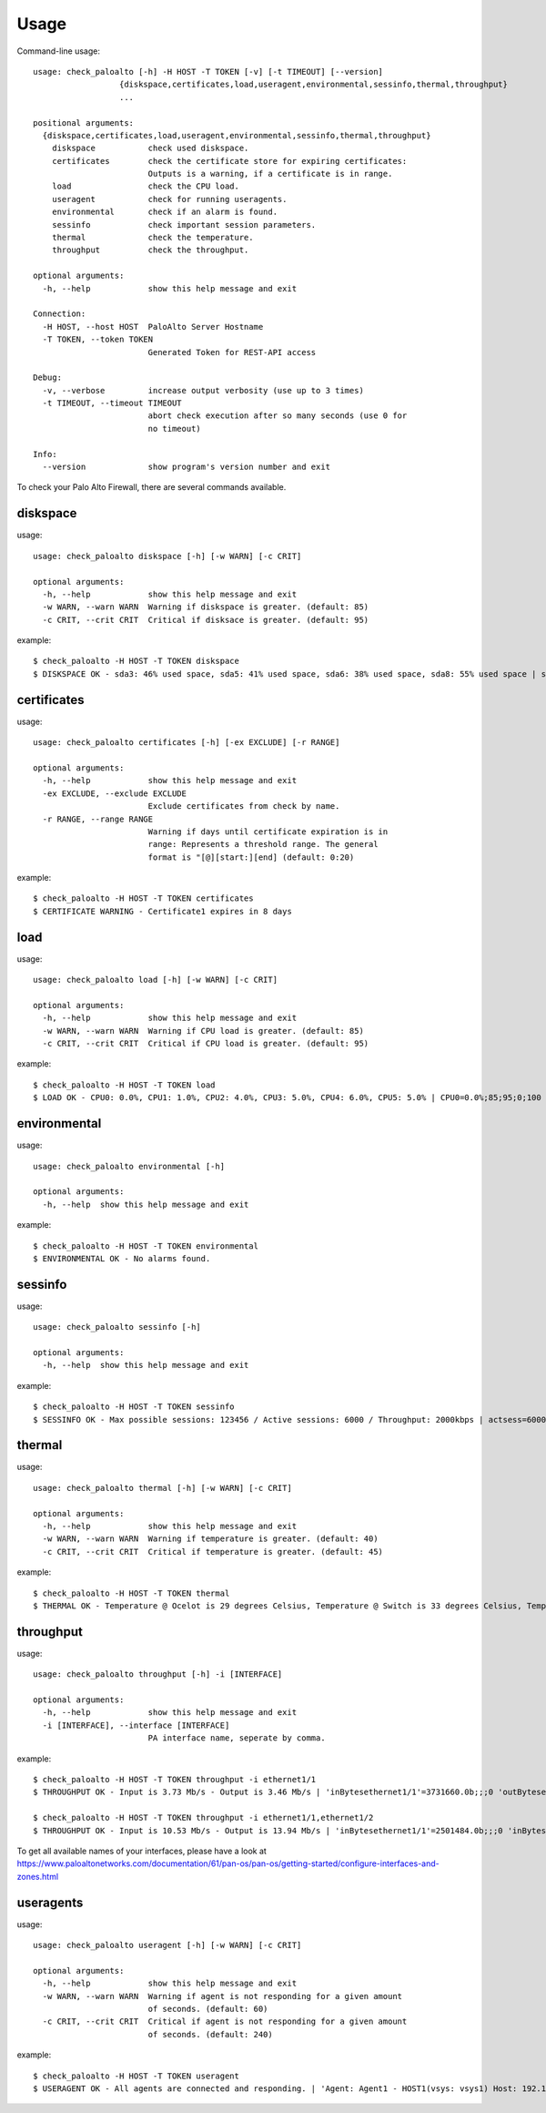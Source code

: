 =====
Usage
=====

Command-line usage::

    usage: check_paloalto [-h] -H HOST -T TOKEN [-v] [-t TIMEOUT] [--version]
                      {diskspace,certificates,load,useragent,environmental,sessinfo,thermal,throughput}
                      ...

    positional arguments:
      {diskspace,certificates,load,useragent,environmental,sessinfo,thermal,throughput}
        diskspace           check used diskspace.
        certificates        check the certificate store for expiring certificates:
                            Outputs is a warning, if a certificate is in range.
        load                check the CPU load.
        useragent           check for running useragents.
        environmental       check if an alarm is found.
        sessinfo            check important session parameters.
        thermal             check the temperature.
        throughput          check the throughput.

    optional arguments:
      -h, --help            show this help message and exit

    Connection:
      -H HOST, --host HOST  PaloAlto Server Hostname
      -T TOKEN, --token TOKEN
                            Generated Token for REST-API access

    Debug:
      -v, --verbose         increase output verbosity (use up to 3 times)
      -t TIMEOUT, --timeout TIMEOUT
                            abort check execution after so many seconds (use 0 for
                            no timeout)

    Info:
      --version             show program's version number and exit


To check your Palo Alto Firewall, there are several commands available.

diskspace
---------
usage::

    usage: check_paloalto diskspace [-h] [-w WARN] [-c CRIT]

    optional arguments:
      -h, --help            show this help message and exit
      -w WARN, --warn WARN  Warning if diskspace is greater. (default: 85)
      -c CRIT, --crit CRIT  Critical if disksace is greater. (default: 95)

example::

    $ check_paloalto -H HOST -T TOKEN diskspace
    $ DISKSPACE OK - sda3: 46% used space, sda5: 41% used space, sda6: 38% used space, sda8: 55% used space | sda3=46;85;95;0;100 sda5=41;85;95;0;100 sda6=38;85;95;0;100 sda8=55;85;95;0;100

certificates
------------
usage::

    usage: check_paloalto certificates [-h] [-ex EXCLUDE] [-r RANGE]

    optional arguments:
      -h, --help            show this help message and exit
      -ex EXCLUDE, --exclude EXCLUDE
                            Exclude certificates from check by name.
      -r RANGE, --range RANGE
                            Warning if days until certificate expiration is in
                            range: Represents a threshold range. The general
                            format is "[@][start:][end] (default: 0:20)

example::

    $ check_paloalto -H HOST -T TOKEN certificates
    $ CERTIFICATE WARNING - Certificate1 expires in 8 days

load
----
usage::

    usage: check_paloalto load [-h] [-w WARN] [-c CRIT]

    optional arguments:
      -h, --help            show this help message and exit
      -w WARN, --warn WARN  Warning if CPU load is greater. (default: 85)
      -c CRIT, --crit CRIT  Critical if CPU load is greater. (default: 95)

example::

    $ check_paloalto -H HOST -T TOKEN load
    $ LOAD OK - CPU0: 0.0%, CPU1: 1.0%, CPU2: 4.0%, CPU3: 5.0%, CPU4: 6.0%, CPU5: 5.0% | CPU0=0.0%;85;95;0;100 CPU1=1.0%;85;95;0;100 CPU2=4.0%;85;95;0;100 CPU3=5.0%;85;95;0;100 CPU4=6.0%;85;95;0;100 CPU5=5.0%;85;95;0;100

environmental
-------------
usage::

    usage: check_paloalto environmental [-h]

    optional arguments:
      -h, --help  show this help message and exit

example::

    $ check_paloalto -H HOST -T TOKEN environmental
    $ ENVIRONMENTAL OK - No alarms found.


sessinfo
--------
usage::

    usage: check_paloalto sessinfo [-h]

    optional arguments:
      -h, --help  show this help message and exit

example::

    $ check_paloalto -H HOST -T TOKEN sessinfo
    $ SESSINFO OK - Max possible sessions: 123456 / Active sessions: 6000 / Throughput: 2000kbps | actsess=6000;;;0 maxsess=123456;;;0 throughput=2000kbps;;;0


thermal
-------
usage::

    usage: check_paloalto thermal [-h] [-w WARN] [-c CRIT]

    optional arguments:
      -h, --help            show this help message and exit
      -w WARN, --warn WARN  Warning if temperature is greater. (default: 40)
      -c CRIT, --crit CRIT  Critical if temperature is greater. (default: 45)

example::

    $ check_paloalto -H HOST -T TOKEN thermal
    $ THERMAL OK - Temperature @ Ocelot is 29 degrees Celsius, Temperature @ Switch is 33 degrees Celsius, Temperature @ Cavium is 36 degrees Celsius, Temperature @ Intel PHY is 24 degrees Celsius | 'Temperature @ Cavium'=36.5;40;45;5.0;60.0 'Temperature @ Intel PHY'=24.2;40;45;5.0;60.0 'Temperature @ Ocelot'=29.9;40;45;5.0;60.0 'Temperature @ Switch'=33.8;40;45;5.0;60.0

throughput
----------
usage::

    usage: check_paloalto throughput [-h] -i [INTERFACE]

    optional arguments:
      -h, --help            show this help message and exit
      -i [INTERFACE], --interface [INTERFACE]
                            PA interface name, seperate by comma.

example::

    $ check_paloalto -H HOST -T TOKEN throughput -i ethernet1/1
    $ THROUGHPUT OK - Input is 3.73 Mb/s - Output is 3.46 Mb/s | 'inBytesethernet1/1'=3731660.0b;;;0 'outBytesethernet1/1'=3461314.67b;;;0

    $ check_paloalto -H HOST -T TOKEN throughput -i ethernet1/1,ethernet1/2
    $ THROUGHPUT OK - Input is 10.53 Mb/s - Output is 13.94 Mb/s | 'inBytesethernet1/1'=2501484.0b;;;0 'inBytesethernet1/2'=8025331.2b;;;0 'outBytesethernet1/1'=11376622.67b;;;0 'outBytesethernet1/2'=2561513.6b;;;0

To get all available names of your interfaces, please have a look at
https://www.paloaltonetworks.com/documentation/61/pan-os/pan-os/getting-started/configure-interfaces-and-zones.html

useragents
----------
usage::

    usage: check_paloalto useragent [-h] [-w WARN] [-c CRIT]

    optional arguments:
      -h, --help            show this help message and exit
      -w WARN, --warn WARN  Warning if agent is not responding for a given amount
                            of seconds. (default: 60)
      -c CRIT, --crit CRIT  Critical if agent is not responding for a given amount
                            of seconds. (default: 240)


example::

    $ check_paloalto -H HOST -T TOKEN useragent
    $ USERAGENT OK - All agents are connected and responding. | 'Agent: Agent1 - HOST1(vsys: vsys1) Host: 192.168.1.1(192.168.1.1):5007'=1;60;240
